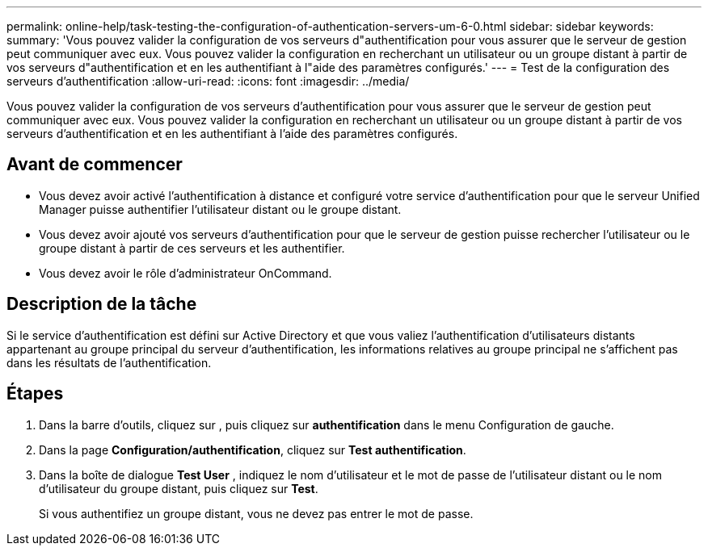 ---
permalink: online-help/task-testing-the-configuration-of-authentication-servers-um-6-0.html 
sidebar: sidebar 
keywords:  
summary: 'Vous pouvez valider la configuration de vos serveurs d"authentification pour vous assurer que le serveur de gestion peut communiquer avec eux. Vous pouvez valider la configuration en recherchant un utilisateur ou un groupe distant à partir de vos serveurs d"authentification et en les authentifiant à l"aide des paramètres configurés.' 
---
= Test de la configuration des serveurs d'authentification
:allow-uri-read: 
:icons: font
:imagesdir: ../media/


[role="lead"]
Vous pouvez valider la configuration de vos serveurs d'authentification pour vous assurer que le serveur de gestion peut communiquer avec eux. Vous pouvez valider la configuration en recherchant un utilisateur ou un groupe distant à partir de vos serveurs d'authentification et en les authentifiant à l'aide des paramètres configurés.



== Avant de commencer

* Vous devez avoir activé l'authentification à distance et configuré votre service d'authentification pour que le serveur Unified Manager puisse authentifier l'utilisateur distant ou le groupe distant.
* Vous devez avoir ajouté vos serveurs d'authentification pour que le serveur de gestion puisse rechercher l'utilisateur ou le groupe distant à partir de ces serveurs et les authentifier.
* Vous devez avoir le rôle d'administrateur OnCommand.




== Description de la tâche

Si le service d'authentification est défini sur Active Directory et que vous valiez l'authentification d'utilisateurs distants appartenant au groupe principal du serveur d'authentification, les informations relatives au groupe principal ne s'affichent pas dans les résultats de l'authentification.



== Étapes

. Dans la barre d'outils, cliquez sur *image:../media/clusterpage-settings-icon.gif[""]*, puis cliquez sur *authentification* dans le menu Configuration de gauche.
. Dans la page *Configuration/authentification*, cliquez sur *Test authentification*.
. Dans la boîte de dialogue *Test User* , indiquez le nom d'utilisateur et le mot de passe de l'utilisateur distant ou le nom d'utilisateur du groupe distant, puis cliquez sur *Test*.
+
Si vous authentifiez un groupe distant, vous ne devez pas entrer le mot de passe.


